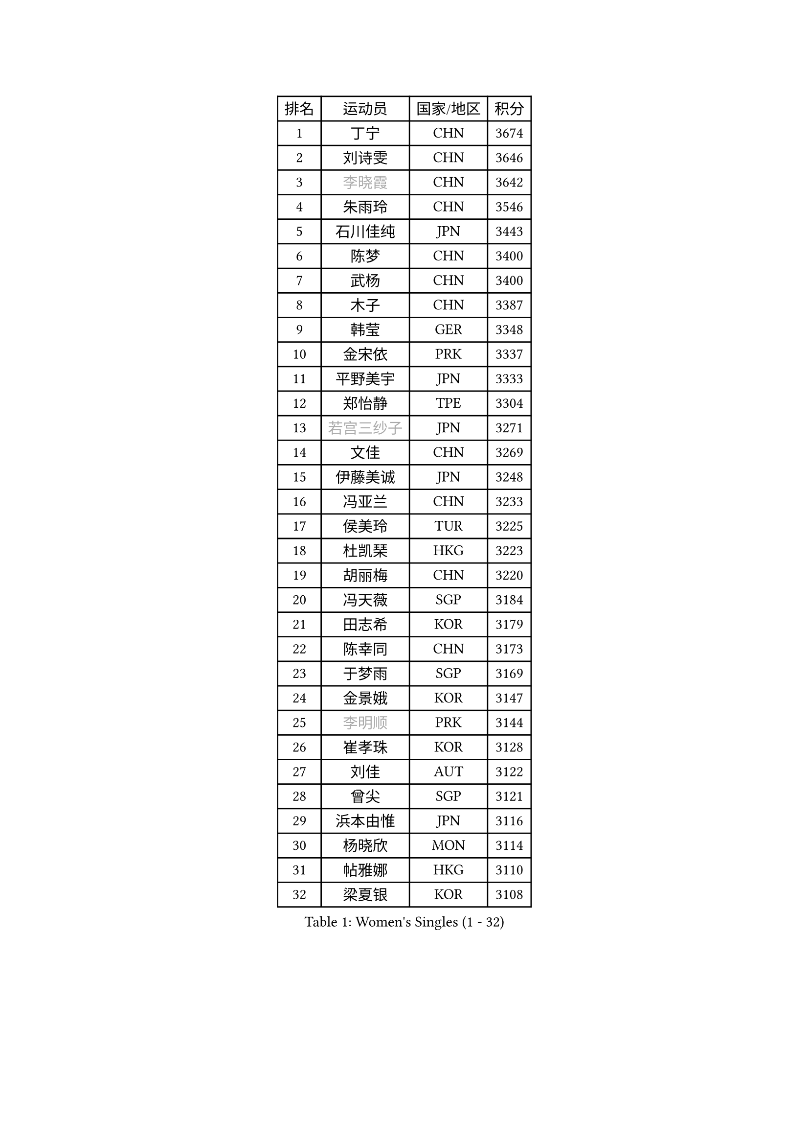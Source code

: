 
#set text(font: ("Courier New", "NSimSun"))
#figure(
  caption: "Women's Singles (1 - 32)",
    table(
      columns: 4,
      [排名], [运动员], [国家/地区], [积分],
      [1], [丁宁], [CHN], [3674],
      [2], [刘诗雯], [CHN], [3646],
      [3], [#text(gray, "李晓霞")], [CHN], [3642],
      [4], [朱雨玲], [CHN], [3546],
      [5], [石川佳纯], [JPN], [3443],
      [6], [陈梦], [CHN], [3400],
      [7], [武杨], [CHN], [3400],
      [8], [木子], [CHN], [3387],
      [9], [韩莹], [GER], [3348],
      [10], [金宋依], [PRK], [3337],
      [11], [平野美宇], [JPN], [3333],
      [12], [郑怡静], [TPE], [3304],
      [13], [#text(gray, "若宫三纱子")], [JPN], [3271],
      [14], [文佳], [CHN], [3269],
      [15], [伊藤美诚], [JPN], [3248],
      [16], [冯亚兰], [CHN], [3233],
      [17], [侯美玲], [TUR], [3225],
      [18], [杜凯琹], [HKG], [3223],
      [19], [胡丽梅], [CHN], [3220],
      [20], [冯天薇], [SGP], [3184],
      [21], [田志希], [KOR], [3179],
      [22], [陈幸同], [CHN], [3173],
      [23], [于梦雨], [SGP], [3169],
      [24], [金景娥], [KOR], [3147],
      [25], [#text(gray, "李明顺")], [PRK], [3144],
      [26], [崔孝珠], [KOR], [3128],
      [27], [刘佳], [AUT], [3122],
      [28], [曾尖], [SGP], [3121],
      [29], [浜本由惟], [JPN], [3116],
      [30], [杨晓欣], [MON], [3114],
      [31], [帖雅娜], [HKG], [3110],
      [32], [梁夏银], [KOR], [3108],
    )
  )#pagebreak()

#set text(font: ("Courier New", "NSimSun"))
#figure(
  caption: "Women's Singles (33 - 64)",
    table(
      columns: 4,
      [排名], [运动员], [国家/地区], [积分],
      [33], [#text(gray, "福原爱")], [JPN], [3100],
      [34], [早田希娜], [JPN], [3095],
      [35], [伊丽莎白 萨玛拉], [ROU], [3089],
      [36], [李晓丹], [CHN], [3079],
      [37], [车晓曦], [CHN], [3078],
      [38], [加藤美优], [JPN], [3078],
      [39], [佩特丽莎 索尔佳], [GER], [3074],
      [40], [佐藤瞳], [JPN], [3074],
      [41], [傅玉], [POR], [3074],
      [42], [#text(gray, "石垣优香")], [JPN], [3073],
      [43], [姜华珺], [HKG], [3069],
      [44], [李佼], [NED], [3069],
      [45], [#text(gray, "LI Xue")], [FRA], [3062],
      [46], [倪夏莲], [LUX], [3058],
      [47], [桥本帆乃香], [JPN], [3049],
      [48], [李芬], [SWE], [3049],
      [49], [#text(gray, "沈燕飞")], [ESP], [3040],
      [50], [李洁], [NED], [3039],
      [51], [EERLAND Britt], [NED], [3034],
      [52], [WINTER Sabine], [GER], [3033],
      [53], [李倩], [POL], [3031],
      [54], [单晓娜], [GER], [3027],
      [55], [何卓佳], [CHN], [3024],
      [56], [RI Mi Gyong], [PRK], [3022],
      [57], [MONTEIRO DODEAN Daniela], [ROU], [3019],
      [58], [MATSUZAWA Marina], [JPN], [3019],
      [59], [BILENKO Tetyana], [UKR], [3018],
      [60], [森田美咲], [JPN], [3018],
      [61], [POTA Georgina], [HUN], [3013],
      [62], [森樱], [JPN], [3012],
      [63], [#text(gray, "IVANCAN Irene")], [GER], [3008],
      [64], [ZHOU Yihan], [SGP], [3006],
    )
  )#pagebreak()

#set text(font: ("Courier New", "NSimSun"))
#figure(
  caption: "Women's Singles (65 - 96)",
    table(
      columns: 4,
      [排名], [运动员], [国家/地区], [积分],
      [65], [李皓晴], [HKG], [3003],
      [66], [徐孝元], [KOR], [3002],
      [67], [刘高阳], [CHN], [2998],
      [68], [EKHOLM Matilda], [SWE], [2989],
      [69], [SONG Maeum], [KOR], [2989],
      [70], [SOO Wai Yam Minnie], [HKG], [2985],
      [71], [LANG Kristin], [GER], [2984],
      [72], [维多利亚 帕芙洛维奇], [BLR], [2978],
      [73], [MORIZONO Mizuki], [JPN], [2977],
      [74], [索菲亚 波尔卡诺娃], [AUT], [2973],
      [75], [SHIOMI Maki], [JPN], [2965],
      [76], [GU Ruochen], [CHN], [2961],
      [77], [妮娜 米特兰姆], [GER], [2957],
      [78], [NG Wing Nam], [HKG], [2954],
      [79], [李佳燚], [CHN], [2953],
      [80], [伯纳黛特 斯佐科斯], [ROU], [2950],
      [81], [陈思羽], [TPE], [2947],
      [82], [刘斐], [CHN], [2939],
      [83], [MIKHAILOVA Polina], [RUS], [2937],
      [84], [SAWETTABUT Suthasini], [THA], [2936],
      [85], [VACENOVSKA Iveta], [CZE], [2932],
      [86], [LIN Chia-Hui], [TPE], [2921],
      [87], [BALAZOVA Barbora], [SVK], [2920],
      [88], [#text(gray, "吴佳多")], [GER], [2913],
      [89], [SHENG Dandan], [CHN], [2909],
      [90], [#text(gray, "ABE Megumi")], [JPN], [2909],
      [91], [HUANG Yi-Hua], [TPE], [2902],
      [92], [张蔷], [CHN], [2893],
      [93], [KOMWONG Nanthana], [THA], [2892],
      [94], [MAEDA Miyu], [JPN], [2889],
      [95], [SABITOVA Valentina], [RUS], [2887],
      [96], [芝田沙季], [JPN], [2884],
    )
  )#pagebreak()

#set text(font: ("Courier New", "NSimSun"))
#figure(
  caption: "Women's Singles (97 - 128)",
    table(
      columns: 4,
      [排名], [运动员], [国家/地区], [积分],
      [97], [阿德里安娜 迪亚兹], [PUR], [2881],
      [98], [张默], [CAN], [2881],
      [99], [#text(gray, "FEHER Gabriela")], [SRB], [2881],
      [100], [YOON Hyobin], [KOR], [2877],
      [101], [HAPONOVA Hanna], [UKR], [2876],
      [102], [长崎美柚], [JPN], [2875],
      [103], [BATRA Manika], [IND], [2873],
      [104], [PESOTSKA Margaryta], [UKR], [2870],
      [105], [LIU Xi], [CHN], [2870],
      [106], [#text(gray, "LOVAS Petra")], [HUN], [2866],
      [107], [GRZYBOWSKA-FRANC Katarzyna], [POL], [2863],
      [108], [#text(gray, "KIM Hye Song")], [PRK], [2859],
      [109], [LIN Ye], [SGP], [2857],
      [110], [STEFANSKA Kinga], [POL], [2853],
      [111], [CHOI Moonyoung], [KOR], [2852],
      [112], [NOSKOVA Yana], [RUS], [2852],
      [113], [李时温], [KOR], [2852],
      [114], [CHA Hyo Sim], [PRK], [2848],
      [115], [LEE Yearam], [KOR], [2843],
      [116], [PROKHOROVA Yulia], [RUS], [2837],
      [117], [CIOBANU Irina], [ROU], [2835],
      [118], [SOLJA Amelie], [AUT], [2833],
      [119], [SO Eka], [JPN], [2830],
      [120], [#text(gray, "PARK Youngsook")], [KOR], [2825],
      [121], [KATO Kyoka], [JPN], [2821],
      [122], [JUNG Yumi], [KOR], [2819],
      [123], [KHETKHUAN Tamolwan], [THA], [2817],
      [124], [KUMAHARA Luca], [BRA], [2814],
      [125], [SHAO Jieni], [POR], [2811],
      [126], [#text(gray, "TASHIRO Saki")], [JPN], [2810],
      [127], [GASNIER Laura], [FRA], [2808],
      [128], [DIACONU Adina], [ROU], [2808],
    )
  )
